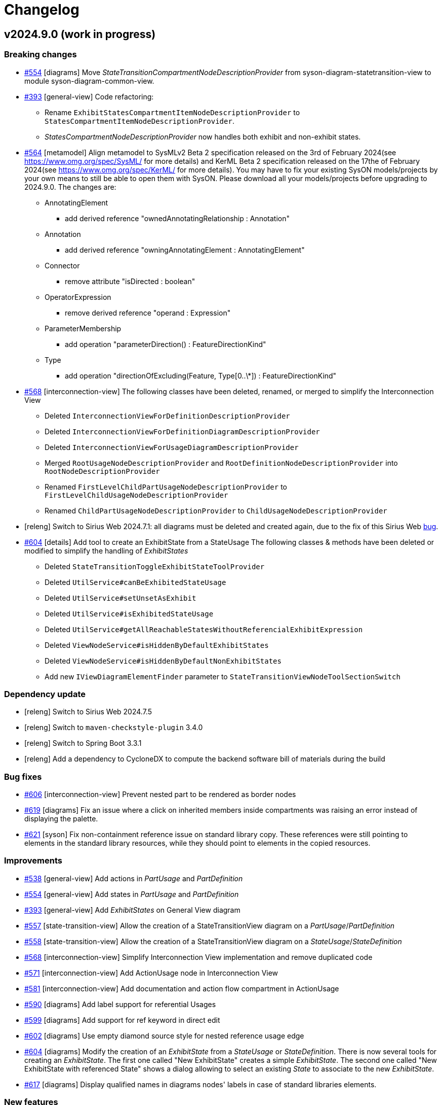 = Changelog

== v2024.9.0 (work in progress)

=== Breaking changes

- https://github.com/eclipse-syson/syson/issues/554[#554] [diagrams] Move _StateTransitionCompartmentNodeDescriptionProvider_ from syson-diagram-statetransition-view to module syson-diagram-common-view.
- https://github.com/eclipse-syson/syson/issues/393[#393] [general-view] Code refactoring:
* Rename `ExhibitStatesCompartmentItemNodeDescriptionProvider` to `StatesCompartmentItemNodeDescriptionProvider`.
* _StatesCompartmentNodeDescriptionProvider_ now handles both exhibit and non-exhibit states.
- https://github.com/eclipse-syson/syson/issues/564[#564] [metamodel] Align metamodel to SysMLv2 Beta 2 specification released on the 3rd of February 2024(see https://www.omg.org/spec/SysML/ for more details) and KerML Beta 2 specification released on the 17the of February 2024(see https://www.omg.org/spec/KerML/ for more details).
You may have to fix your existing SysON models/projects by your own means to still be able to open them with SysON.
Please download all your models/projects before upgrading to 2024.9.0.
The changes are:
* AnnotatingElement
** add derived reference "ownedAnnotatingRelationship : Annotation"
* Annotation
** add derived reference "owningAnnotatingElement : AnnotatingElement"
* Connector
** remove attribute "isDirected : boolean"
* OperatorExpression
** remove derived reference "operand : Expression"
* ParameterMembership
** add operation "parameterDirection()  : FeatureDirectionKind"
* Type
** add operation "directionOfExcluding(Feature, Type[0..\*]) : FeatureDirectionKind"
- https://github.com/eclipse-syson/syson/issues/568[#568] [interconnection-view] The following classes have been deleted, renamed, or merged to simplify the Interconnection View
* Deleted `InterconnectionViewForDefinitionDescriptionProvider`
* Deleted `InterconnectionViewForDefinitionDiagramDescriptionProvider`
* Deleted `InterconnectionViewForUsageDiagramDescriptionProvider`
* Merged `RootUsageNodeDescriptionProvider` and `RootDefinitionNodeDescriptionProvider` into `RootNodeDescriptionProvider`
* Renamed `FirstLevelChildPartUsageNodeDescriptionProvider` to `FirstLevelChildUsageNodeDescriptionProvider`
* Renamed `ChildPartUsageNodeDescriptionProvider` to `ChildUsageNodeDescriptionProvider`
- [releng] Switch to Sirius Web 2024.7.1: all diagrams must be deleted and created again, due to the fix of this Sirius Web https://github.com/eclipse-sirius/sirius-web/issues/1470[bug].
- https://github.com/eclipse-syson/syson/issues/604[#604] [details] Add tool to create an ExhibitState from a StateUsage
The following classes & methods have been deleted or modified to simplify the handling of _ExhibitStates_
* Deleted `StateTransitionToggleExhibitStateToolProvider`
* Deleted `UtilService#canBeExhibitedStateUsage`
* Deleted `UtilService#setUnsetAsExhibit`
* Deleted `UtilService#isExhibitedStateUsage`
* Deleted `UtilService#getAllReachableStatesWithoutReferencialExhibitExpression`
* Deleted `ViewNodeService#isHiddenByDefaultExhibitStates`
* Deleted `ViewNodeService#isHiddenByDefaultNonExhibitStates`
* Add new `IViewDiagramElementFinder` parameter to `StateTransitionViewNodeToolSectionSwitch`

=== Dependency update

- [releng] Switch to Sirius Web 2024.7.5
- [releng] Switch to `maven-checkstyle-plugin` 3.4.0
- [releng] Switch to Spring Boot 3.3.1
- [releng] Add a dependency to CycloneDX to compute the backend software bill of materials during the build

=== Bug fixes

- https://github.com/eclipse-syson/syson/issues/606[#606] [interconnection-view] Prevent nested part to be rendered as border nodes
- https://github.com/eclipse-syson/syson/issues/619[#619] [diagrams] Fix an issue where a click on inherited members inside compartments was raising an error instead of displaying the palette.
- https://github.com/eclipse-syson/syson/issues/621[#621] [syson] Fix non-containment reference issue on standard library copy.
These references were still pointing to elements in the standard library resources, while they should point to elements in the copied resources.

=== Improvements

- https://github.com/eclipse-syson/syson/issues/538[#538] [general-view] Add actions in _PartUsage_ and _PartDefinition_
- https://github.com/eclipse-syson/syson/issues/554[#554] [general-view] Add states in _PartUsage_ and _PartDefinition_
- https://github.com/eclipse-syson/syson/issues/393[#393] [general-view] Add _ExhibitStates_ on General View diagram
- https://github.com/eclipse-syson/syson/issues/557[#557] [state-transition-view] Allow the creation of a StateTransitionView diagram on a _PartUsage_/_PartDefinition_
- https://github.com/eclipse-syson/syson/issues/558[#558] [state-transition-view] Allow the creation of a StateTransitionView diagram on a _StateUsage_/_StateDefinition_
- https://github.com/eclipse-syson/syson/issues/568[#568] [interconnection-view] Simplify Interconnection View implementation and remove duplicated code
- https://github.com/eclipse-syson/syson/issues/571[#571] [interconnection-view] Add ActionUsage node in Interconnection View
- https://github.com/eclipse-syson/syson/issues/581[#581] [interconnection-view] Add documentation and action flow compartment in ActionUsage
- https://github.com/eclipse-syson/syson/issues/590[#590] [diagrams] Add label support for referential Usages
- https://github.com/eclipse-syson/syson/issues/599[#599] [diagrams] Add support for ref keyword in direct edit
- https://github.com/eclipse-syson/syson/issues/602[#602] [diagrams] Use empty diamond source style for nested reference usage edge
- https://github.com/eclipse-syson/syson/issues/604[#604] [diagrams] Modify the creation of an _ExhibitState_ from a _StateUsage_ or _StateDefinition_.
There is now several tools for creating an _ExhibitState_.
The first one called "New ExhibitState" creates a simple _ExhibitState_.
The second one called "New ExhibitState with referenced State" shows a dialog allowing to select an existing _State_ to associate to the new _ExhibitState_. 
- https://github.com/eclipse-syson/syson/issues/617[#617] [diagrams] Display qualified names in diagrams nodes' labels in case of standard libraries elements.


=== New features

- https://github.com/eclipse-syson/syson/issues/553[#553] [diagrams] Add "Show/Hide Icons in Diagrams" action in Diagram Panel, allowing to show/hide icons in diagrams (icons are not part of the SysMLv2 specification).
- https://github.com/eclipse-syson/syson/issues/585[#585] [diagrams] Add new tools allowing to create an _ExhibitState_ at the root of General View and StateTransition View.
The first one called "New ExhibitState" creates a simple _ExhibitState_.
The second one called "New ExhibitState with referenced State" shows a dialog allowing to select an existing _State_ to associate to the new _ExhibitState_.
The selected _State_ will be added to the diagram, not the new _ExhibitState_.
- https://github.com/eclipse-syson/syson/issues/587[#587] [interconnection-view] Handle _FlowConnectionUsage_ between _PortUsages_ in Interconnection View.
A new edge tool allows to create a flow between two ports.
- https://github.com/eclipse-syson/syson/issues/598[#598] [diagrams] Add tools to set a Feature as composite or reference.
- https://github.com/eclipse-syson/syson/issues/596[#596] [interconnection-view] Handle _ItemUsage_ in Interconnection View and _FlowConnectionUsage_ involving items
- https://github.com/eclipse-syson/syson/issues/615[#615] [details] Add documentation property to Core tab of the Details view.

== v2024.7.0

=== Breaking changes

- https://github.com/eclipse-syson/syson/issues/298[#298] [syson] Add standard libraries and new models now have a root Namespace to conform with KerML/SysML specifications.
- https://github.com/eclipse-syson/syson/issues/334[#334] [diagrams] Generalization of StateTransition descriptions.
  * Rename `AbstractDiagramDescriptionProvider` `nameGenerator` as `descriptionNameGenerator`. Impacted concrete implementations: `ActionFlowViewDiagramDescriptionProvider`, `GeneralViewDiagramDescriptionProvider`,  `InterconnectionViewForDefinitionDiagramDescriptionProvider`, `InterconnectionViewForUsageDiagramDescriptionProvider`, `StateTransitionViewDiagramDescriptionProvider`.
  * Rename `syson-diagram-statetransition-view` `CompartmentNodeDescriptionProvider` as `StateTransitionActionsCompartmentNodeDescriptionProvider`.
  * `StateTransitionViewEdgeService` removed, services moved to `ViewEdgeService` and `ViewLabelService`.
  * `StateTransitionActionToolProvider` moved to `syson-diagram-common-view`
  * `StateTransitionCompartmentNodeToolProvider` moved to `syson-diagram-common-view`
  * `createState` and `createOwnedAction` services moved to `ViewToolService`
- https://github.com/eclipse-syson/syson/issues/349[#349] [syson] Switch to sirius-web domain driven design architecture.
Please download your existing SysON projects before moving to this new version.
A reset of the database is needed.
- https://github.com/eclipse-syson/syson/issues/393[#393] [diagrams] Code refactoring:
  * Move `AbstractDiagramDescriptionProvider#createNodeToolFromDiagramBackground(NodeDescription, EClassifier)` to new `ToolDescriptionService`
  * Move `AbstractViewElementDescriptionProvider#addExistingElementsTool(boolean)` to new `ToolDescriptionService`
  * Remove `AbstractViewElementDescriptionProvider`
  * Move `createDropFromExplorerTool` to new `ToolDescriptionService`
  * Move and rename `AbstractDiagramDescriptionProvider.addElementsToolSection(IViewDiagramElementFinder)` to `ToolDescriptionService#addElementsDiagramToolSection()`
  * Move and rename `AbstractNodeDescriptionProvider#addExistingElementsTool()` to `ToolDescriptionService#addElementsNodeToolSection()`
  * Remove `AbstractDiagramDescriptionProvider`
  * Rename `StateTransitionActionToolProvider` to `StateTransitionActionCompartmentToolProvider`
  * Move `AbstractViewNodeToolSectionSwitch#buildCreateSection(NodeTool...)` to `ToolDescriptionService#buildCreateSection(NodeTool...)`
  * Merge `AbstractViewNodeToolSectionSwitch#addElementsToolSection()` and `AbstractViewNodeToolSectionSwitch#addExistingNestedElementsTool()` in `ToolDescriptionService#addElementsNodeToolSection(boolean)`
- https://github.com/eclipse-syson/syson/issues/423[#423] [diagrams] `ViewLabelService#getCompartmentItemUsageLabel` has been renamed to `ViewLabelService#getCompartmentItemLabel`.
- https://github.com/eclipse-syson/syson/issues/423[#423] [diagrams] `ViewLabelService#getUsageInitialDirectEditLabel` has been renamed to `ViewLabelService#getInitialDirectEditLabel`.
- https://github.com/eclipse-syson/syson/issues/492[#492] [diagrams] Code refactoring:
* `AbstractViewNodeToolSectionSwitch#createNestedUsageNodeTool` has been deleted. Please use `ToolDescriptionService#createNodeTool` instead
* `AbstractCompartmentNodeDescriptionProvider#getItemCreationToolProvider` has been renamed to `getItemCreationToolProviders` and now returns a list of `INodeToolProvider`.

=== Dependency update

- [tests] Add test dependency to Cypress 12.11.0 (only required to execute integration tests)
- [releng] Switch to EMF Json 2.3.12
- [releng] Switch to Spring Boot 3.2.5
- [releng] Switch to `@apollo/client` 3.10.4
- [releng] Switch to `graphql` 16.8.1
- [releng] Switch to `vite` 5.2.11, `vitest` 1.6.0, `@vitest/coverage-v8` 1.6.0 and `@vitejs/plugin-react` 4.3.0
- [releng] Switch to `typescript` 5.4.5
- [releng] Switch to `turbo` 1.13.3
- [releng] Switch to `jacoco` 0.8.12
- [releng] Switch to `maven-checkstyle-plugin` 3.3.1
- [releng] Remove the dependency to `reflect-metadata`
- [releng] Switch to `subscriptions-transport-ws` 0.11.0
- [releng] Switch to @ObeoNetwork/gantt-task-react 0.4.19
- [releng] Switch to Sirius Web 2024.7.0

=== Bug fixes

- https://github.com/eclipse-syson/syson/issues/298[#298] [metamodel] Fix metamodel to manage root namespaces.
- https://github.com/eclipse-syson/syson/issues/329[#329] [services] Ignore root namespace with no name during qualified name resolution
- https://github.com/eclipse-syson/syson/issues/337[#337] [diagrams] Fix direct edit of single digit cardinalities.
- https://github.com/eclipse-syson/syson/issues/348[#348] [diagrams] The semantic representation of the Succession edge is not correct.
- https://github.com/eclipse-syson/syson/issues/356[#356] [action-flow-view] The Allocate edge is not displayed in the Action Flow View diagram.
- https://github.com/eclipse-syson/syson/issues/403[#403] [diagrams] Wrong computation of the Succession owner
- https://github.com/eclipse-syson/syson/issues/407[#407] [diagrams] Fix the owner membership of dropped elements
- https://github.com/eclipse-syson/syson/issues/376[#376] [export] Fix names used during export of FeatureValue
- https://github.com/eclipse-syson/syson/issues/373[#373] [export] Fix names used during export of MetadataDefinition
- https://github.com/eclipse-syson/syson/issues/364[#364] [export] Fix names used during export of FeatureChainExpression
- https://github.com/eclipse-syson/syson/issues/363[#363] [export] Fix the first part of the InvocationExpression during export
- https://github.com/eclipse-syson/syson/issues/341[#341] [export] Fix missing element names in the expressions during export
- https://github.com/eclipse-syson/syson/issues/459[#459] [import] Fix documentation import to remove /* */ around texts
- https://github.com/eclipse-syson/syson/issues/490[#490] [diagrams] Fix an issue where the _Adjust size_ tool had no effect on Packages nodes.
- https://github.com/eclipse-syson/syson/issues/502[#502] [export] Fix an issue where the simple quotes were not escaped when exporting as textual files.
- https://github.com/eclipse-syson/syson/issues/511[#511] [export] Fix an issue where models were exported with a global indentation instead of no indentation. 
- https://github.com/eclipse-syson/syson/issues/501[#501] [diagrams] Fix an issue where the double quotes were set along with the string value in case of a direct edit of the value part.
- https://github.com/eclipse-syson/syson/issues/509[#509] [general-view] Add missing doc compartment in UseCase, UseCaseDefinition, and AllocationDefinition
- https://github.com/eclipse-syson/syson/issues/505[#505] [diagrams] Add value expression in Node label
- https://github.com/eclipse-syson/syson/issues/506[#506] [diagrams] Fix partial direct edit issues when deleting information
- https://github.com/eclipse-syson/syson/issues/540[#540] [syson] Allow the creation of sub-Packages in the model explorer

=== Improvements

- https://github.com/eclipse-syson/syson/issues/298[#298] [syson] Add root Namespace to SysON models and libraries
- https://github.com/eclipse-syson/syson/issues/324[#324] [diagrams] Improve support for whitespace, quotes, and special characters in direct edit
- https://github.com/eclipse-syson/syson/issues/307[#307] [diagrams] Fix parallel states tooling conditions
- https://github.com/eclipse-syson/syson/issues/269[#269] [diagrams] Handle start and done actions in Action Flow View & General View diagrams
- https://github.com/eclipse-syson/syson/issues/344[#344] [metamodel] Improve implementation of getName and getShortName
- https://github.com/eclipse-syson/syson/issues/333[#333] [state-transition-view] Improve actions compartment for states
- https://github.com/eclipse-syson/syson/issues/334[#334] [diagrams] Add State Transition View concepts in the General View diagram
- https://github.com/eclipse-syson/syson/issues/388[#388] [details] Add Transition source and target to Core properties in the Details view
- https://github.com/eclipse-syson/syson/issues/394[#394] [metamodel] All _redefines_ references have been implemented.
- https://github.com/eclipse-syson/syson/issues/416[#416] [import] Improve textual import running process.
By default, end users don't have to copy _syside-cli.js_ near the _syson-application_ jar anymore.
The embedded _syside-cli.js_ is copied in a system temp folder and executed from there (with node).
But, if you encounter execution rights problem, you can still copy _syside-cli.js_ in a place where you have the appropriate rights and use the _org.eclipse.syson.syside.path_ application option.
- https://github.com/eclipse-syson/syson/issues/433[#433] [tests] Add scripts to setup and udpate the integration testing environment
- https://github.com/eclipse-syson/syson/issues/445[#445] [diagrams] Improve the way node descriptions are retrieved for a given semantic element
- https://github.com/eclipse-syson/syson/issues/439[#439] [diagrams] Handle Perform action concept in diagrams
- https://github.com/eclipse-syson/syson/issues/460[#460] [details] Extra property "Typed by" is now always visible in the details view for _Feature_ elements, even if the _Feature_ doesn't have a type yet.
- https://github.com/eclipse-syson/syson/issues/468[#468] [diagrams] Rename creation tools for Start and Done actions
- https://github.com/eclipse-syson/syson/issues/470[#470] [diagrams] Reduce the default height of the Package node in diagrams 
- https://github.com/eclipse-syson/syson/issues/472[#472] [properties] Move Feature#direction in Core tab of the Details view
- https://github.com/eclipse-syson/syson/issues/475[#475] [explorer] Sort New Object menu entries
- https://github.com/eclipse-syson/syson/issues/477[#477] [diagrams] Add Direct Edit tool in control nodes palette
- https://github.com/eclipse-syson/syson/issues/479[#479] [diagrams] Allow multiple occurrences of Start and Done actions in action body
- https://github.com/eclipse-syson/syson/issues/320[#320] [import] Implement new import strategy based on ecore
- https://github.com/eclipse-syson/syson/issues/486[#486] [diagrams] Improve the _addExistingElement_ tool.
The tool now works correctly on packages, and doesn't render sibling elements when their semantic element has been rendered by another node (e.g. in a compartment).
- https://github.com/eclipse-syson/syson/issues/483[#483] [diagrams] The empty/null values for subsetting/redefinition/subclassification/featureTyping are not displayed anymore in diagram node labels.
- https://github.com/eclipse-syson/syson/issues/482[#482] [diagrams] Add tools for creating Ports with direction
- https://github.com/eclipse-syson/syson/issues/492[#492] [diagrams] Add tools for creation Items with direction
- https://github.com/eclipse-syson/syson/issues/494[#494] [diagrams] Change the default name of the transition element
- [syson] Provide new icons for State, Conjugation, Port (in,in/out,out) and Item (in,in/out,out).
- https://github.com/eclipse-syson/syson/issues/507[#507] [general-view] Add tools to create Items and Parts in Port and PortDefinition
- https://github.com/eclipse-syson/syson/issues/508[#508] [general-view] Add tool to create Requirements in RequirementDefinition
- https://github.com/eclipse-syson/syson/issues/519[#519] [diagrams] Add tools for creating _Items_ on _ActionDefinition_ in GeneralView and ActionFlowView.
- https://github.com/eclipse-syson/syson/issues/504[#504] [syson] Add private and protected visibility decorators on all elements
- https://github.com/eclipse-syson/syson/issues/542[#542] [tests] Enable Action's sub-node creation tests for free form items
These tests were de-activated because of an issue in https://github.com/eclipse-syson/syson/issues/542[Sirius Web].

=== New features

- https://github.com/eclipse-syson/syson/issues/315[#315] [tests] Add Cypress test infrastructure and execute the Cypress tests as part of pull request checks
- https://github.com/eclipse-syson/syson/issues/358[#358] [diagrams] Handle the JoinNode concept in actions body of diagrams
- https://github.com/eclipse-syson/syson/issues/359[#359] [tests] Add tests to enforce a set of conventions on SysON DiagramDescriptions
- https://github.com/eclipse-syson/syson/issues/371[#371] [diagrams] Handle the ForkNode concept in actions body of diagrams
- https://github.com/eclipse-syson/syson/issues/381[#381] [diagrams] Handle the MergeNode concept in actions body of diagrams
- https://github.com/eclipse-syson/syson/issues/389[#389] [diagrams] Handle the DecisionNode concept in actions body of diagrams
- https://github.com/eclipse-syson/syson/issues/391[#391] [diagrams] AcceptAction is now available inside an Action body
- https://github.com/eclipse-syson/syson/issues/393[#393] [diagrams] Handle the ExhibitState concept in diagrams
- https://github.com/eclipse-syson/syson/issues/423[#423] [diagrams] Add new documentation compartment on all existing nodes in all diagrams.
- https://github.com/eclipse-syson/syson/issues/420[#420] [diagrams] Handle AssignmentAction concept in actions body in diagrams
- https://github.com/eclipse-syson/syson/issues/405[#405] [tests] Add integration test infrastructure
- [doc] Initial contribution of the documentation

== v2024.5.0

=== Breaking changes

- https://github.com/eclipse-syson/syson/issues/149[#149] [requirement-view] The `requirement-view` diagram has been introduced by error in the last release. This diagram is not defined in the SysMLv2 specification. It has been deleted in this release.

=== Dependency update

- Switch to Sirius Web 2024.5.0
- Switch to @ObeoNetwork/gantt-task-react 0.4.9
- Add dependency to org.apache.commons.commons-text 1.10.0

=== Bug fixes

- https://github.com/eclipse-syson/syson/issues/144[#144] [diagrams] Fix an issue where the "Add existing elements (recursive)" failed on PartUsage.
- https://github.com/eclipse-syson/syson/issues/167[#167] [interconnection-view] Add attributes compartment in children PartUsage nodes.
- https://github.com/eclipse-syson/syson/issues/174[#174] [details] Fix an issue where an error raised when setting a valid new value (with primitive type) in the Details view.
- https://github.com/eclipse-syson/syson/issues/192[#192] [import] Fix an issue where the /* and */ of a Comment's body were imported while importing a textual SysML file.
- https://github.com/eclipse-syson/syson/issues/188[#188] [import] Fix an issue where some Memberships were contained in their parent through `ownedRelatedElement` instead of `ownedRelationship` reference.
- https://github.com/eclipse-syson/syson/issues/184[#184] [import] Fix an issue from element imported threw an alias
- https://github.com/eclipse-syson/syson/issues/249[#249] [import] Fix an issue to avoid Infinite Loop
- https://github.com/eclipse-syson/syson/issues/199[#199] [explorer] Fix an issue where the rename action was not renaming tree items anymore
- https://github.com/eclipse-syson/syson/issues/209[#209] [diagrams] EnumerationDefinition was created without any name
- https://github.com/eclipse-syson/syson/issues/237[#237] [diagrams] Fix an issue where `Add existing element (recursive)` creates child nodes for nested and owned usages at the root of the diagram instead of in their parent node
- https://github.com/eclipse-syson/syson/issues/262[#262] [import] Fix an issue where an exception was raised while importing standard examples
- https://github.com/eclipse-syson/syson/issues/264[#264] [diagrams] Restore hide capabilities that were missing after the latest Sirius Web update
- https://github.com/eclipse-syson/syson/issues/274[#274] [import] Namespace.getImportedMemberships method now prevents name collisions
- https://github.com/eclipse-syson/syson/issues/271[#271] [diagrams] Remove non end Usages from AllocationDefinition ends compartment
- https://github.com/eclipse-syson/syson/issues/229[#229] [diagrams] Prevent circular containment of nested parts including self containment
- https://github.com/eclipse-syson/syson/issues/305[#305] [diagrams] Fix performance issue when using EcoreUtil.delete
- https://github.com/eclipse-syson/syson/issues/272[#272] [statetransition-view] Add "state transition" compartment and fix the graphical creation of actions in StateDefinition and StateUsage
- https://github.com/eclipse-syson/syson/issues/294[#294] [diagrams] Fix an issue where inherited features in compartments of a graphical element could display themselves
- https://github.com/eclipse-syson/syson/issues/236[#236] [diagrams] Fix an issue where `Add existing element (recursive)` could fail.

=== Improvements

- https://github.com/eclipse-syson/syson/issues/153[#153] [syson] Forbid composite usages inside PortDefinition/PortUsage.
- https://github.com/eclipse-syson/syson/issues/155[#155] [syson] Forbid composite usages inside AttributeDefinition/AttributeUsage.
- https://github.com/eclipse-syson/syson/issues/160[#160] [syson] Add explicit usage of node to call syside javascript file.
- https://github.com/eclipse-syson/syson/issues/172[#172] [details] Add Membership#visibility attribute to Core properties in the Details view.
- https://github.com/eclipse-syson/syson/issues/171[#171] [details] Add PortUsage#direction attribute to Core properties in the Details view.
- https://github.com/eclipse-syson/syson/issues/169[#169] [general-view] Handle UseCaseDefinition and UseCaseUsage in General View diagram
- https://github.com/eclipse-syson/syson/issues/182[#182] [diagrams] Make Definition/Usage node collapsed by default in general-view & actionflow-view diagrams
- https://github.com/eclipse-syson/syson/issues/183[#183] [diagrams] Expand Definition/Usage nodes in all diagrams when a compartment item is created
- [syson] Add icons for all elements
- https://github.com/eclipse-syson/syson/issues/204[#204] [interconnection-view] Change label position (from inside to outside) for ports (Border Nodes)
- https://github.com/eclipse-syson/syson/issues/202[#202] [general-view] Allow to create general-view diagrams on any Namespace element
- https://github.com/eclipse-syson/syson/issues/268[#268] [diagrams] Reveal only the appropriate compartment when creating child element
- https://github.com/eclipse-syson/syson/issues/278[#278] [interconnection-view] Allow to create interconnection-view diagrams on any Usage/Definition element
- https://github.com/eclipse-syson/syson/issues/277[#277] [diagrams] Add a free-form compartment in Action elements for owned actions
- https://github.com/eclipse-syson/syson/issues/308[#308] [statetransition-view] Add "Add existing elements" tools on State & StateDefinition graphical elements.
- https://github.com/eclipse-syson/syson/issues/254[#254] [diagrams] Add delete from model tool on containment edges

=== New features

- https://github.com/eclipse-syson/syson/issues/147[#147] [general-view] Refactor compartments of `RequirementDefinition` and `RequirementUsage` to better fit the specification and examples.
- https://github.com/eclipse-syson/syson/issues/151[#151] [diagrams] Add "Become nested" edge tools for AttributeUsage, ItemUsage, PartUsage and PortUsage.
- https://github.com/eclipse-syson/syson/issues/154[#154] [diagrams] Add creation node tools inside existing usage elements.
- https://github.com/eclipse-syson/syson/issues/163[#163] [diagrams] Add composite edges between usage and compartment content
- https://github.com/eclipse-syson/syson/issues/165[#165] [general-view] Handle OccurrenceDefinition and OccurrenceUsage in General View diagram
- https://github.com/eclipse-syson/syson/issues/177[#177] [diagrams] Add reconnect tools for composition edges
- https://github.com/eclipse-syson/syson/issues/180[#180] [diagrams] Handle Allocation definition and Allocation usage
- https://github.com/eclipse-syson/syson/issues/196[#196] [export] SysML standard serialization format
- https://github.com/eclipse-syson/syson/issues/219[#219] [diagrams] Handle ConjugatedPortDefinition in diagrams, Explorer and Details View.
- https://github.com/eclipse-syson/syson/issues/234[#234] [interconnection-view] Handle InterfaceUsages edges between PortUsages in InterconnectionView.
- https://github.com/eclipse-syson/syson/issues/175[#175] [diagrams] Add the State Transition view diagram
- https://github.com/eclipse-syson/syson/issues/242[#242] [diagrams] Handle Inherited features in features compartments.
- https://github.com/eclipse-syson/syson/issues/217[#217] [diagrams] Handle Accept Action Usage
- https://github.com/eclipse-syson/syson/issues/285[#285] [interconnection-view] Add rotative images for PortUsage in Interconnection View
- https://github.com/eclipse-syson/syson/issues/297[#297] [diagrams] Handle Succession as edge between Actions inside action flow compartment

== v2024.3.0

=== Breaking changes

- Refactor Node Descriptions Providers in General View: all Definitions and Usages Node Descriptions Providers (e.g. `PartDefinitionNodeDescriptionProvider` or `ItemUsageNodeDescriptionProvider`) have been replaced by two new Node Descriptions Providers: `DefinitionNodeDescriptionProvider` and `UsageNodeDescriptionProvider`.
- Switch to Sirius Web 2024.3.0: `GeneralViewRegistryConfigurer` has been renamed to `GeneralViewDescriptionProvider` as it now implements `IEditingContextRepresentationDescriptionProvider` instead of `IRepresentationDescriptionRegistryConfigurer`. Same for `InterconnectionViewRegistryConfigurer`.
`SysMLv2ObjectService` has been renamed into `SysMLv2LabelService` as it now implements `ILabelServiceDelegate` instead of `IObjectServiceDelegate`.
- https://github.com/eclipse-syson/syson/issues/93[#93] [diagrams] Refactor diagrams code with creation of the diagram-common-view module to gather all cross diagram tools:
  * `DescriptionNameGenerator` is no longer a static class with static methods.
  There should be one name generator per diagram owning the diagram prefix used to prefix all descriptions for this diagram (for instance `GVDescriptionNameGenerator`)

=== Dependency update

- https://github.com/eclipse-syson/syson/issues/71[#71] [releng] Add `commons-io 2.11.0` dependency explicitly in `syson-application-configuration`.
- Switch to Sirius Web 2024.3.0

=== Bug fixes
- https://github.com/eclipse-syson/syson/issues/118[#118] Subclassification edge has been broken during this release

=== Improvements

- https://github.com/eclipse-syson/syson/issues/75[#75] [services] Improve direct edit.
The direct edit of labels in diagrams now handles partial edition.
The partial edit allows to:
** "newName" -> set a new name to the element
** "newName :" -> set a new name and delete typing
** "newName :>" -> set a new name and delete subsetting/- subclassification
** "newName :>>" -> set a new name and delete redefinition
** "newName =" -> set a new name and delete feature value
** "newName []" -> set a new name and delete the multiplicity range
** ": newType" -> set a new type
** ":> newType" -> set a new subsetting/subclassification
** ":>> newType" -> set a new redefinition
** "= newValue" -> set a new value
** "[newRange]" -> set a new range
- https://github.com/eclipse-syson/syson/issues/78[#78] [explorer] Review new objects candidates in Explorer view context menu.
Only provides candidates that will make sense.
Also allow the creation of elements with their containing Membership in one click.
- https://github.com/eclipse-syson/syson/issues/80[#80] [diagrams] Add recursive version of the "Add existing elements" tool.
- https://github.com/eclipse-syson/syson/issues/86[#86] [general-view] Improves Package headers' width to better handle longer labels and prevents Package children from overlapping the Package body's west border.
- https://github.com/eclipse-syson/syson/issues/52[#52] [syson] Add all KerML and SysML standard libraries.
- https://github.com/eclipse-syson/syson/issues/88[#88] [diagrams] Improves creation tool names by adding spaces between type words and removing "Usage" from tool names.
- https://github.com/eclipse-syson/syson/issues/91[#91] [general-view] Add NodeTools to create compartment elements from the compartment's parent node. For example, it is now possible to create an `AttributeUsage` in the `PartDefinition` palette.
- https://github.com/eclipse-syson/syson/issues/93[#93] [diagrams] Reorganize General View diagram palette with several tool sections.
- https://github.com/eclipse-syson/syson/issues/105[#105] [details] In the Details view, display the standard libraries in Reference Widget's model browser dialog.
Also remove the standard libraries elements in Reference Widget's candidates (when you click in the background part of the widget) for now as it leads to performance issues.
They will be only accessible through the model browser dialog.
- https://github.com/eclipse-syson/syson/issues/112[#112] [services] Improves `getAllReachable()` util service, allowing to reduce the time being spent to retrieve the elements of a given type.
- https://github.com/eclipse-syson/syson/issues/134[#134] [diagrams] Add FeatureTyping Edge tool, in the same way as other existing links such as Subclassification, Redefinition...
- https://github.com/eclipse-syson/syson/issues/137[#137] [details] Add kind property from RequirementConstraintMembership on Constraint core properties.

=== New features

- https://github.com/eclipse-syson/syson/issues/97[#97] [explorer] Add a filter allowing to hide membership elements in the Explorer view.
- https://github.com/eclipse-syson/syson/issues/98[#98] [explorer] Add filters allowing to hide KerML/SysML libraries in the Explorer view.
- https://github.com/eclipse-syson/syson/issues/93[#93] [diagrams] Add the following new diagrams:
  * Action Flow view
  * Requirement view
- https://github.com/eclipse-syson/syson/issues/140[#140] [import] It is now possible to import SysMLv2 textual files into SysON, through the existing document upload modal.

== v2024.1.0

=== Breaking changes

- https://github.com/eclipse-syson/syson/issues/52[#52] [services] All `findUsageByName` and `findDefinitionByName` method have been replaced by the new `findByNameAndType` in `org.eclipse.syson.services.UtilService`.
- Delete useless fork of `UploadDocumentEventHandler` & `DocumentController` from Sirius Web.

=== Dependency update

- Switch to Sirius Web 2024.1.1 (Please do not use new Portal representation introduced by this release of Sirius Web, it will be removed in SysON soon (see this ticket in Sirius Web)[https://github.com/eclipse-sirius/sirius-web/issues/3013], when Sirius Web will allow to configure which representations can be used or not in Sirius Web-based applications).
- https://github.com/eclipse-syson/syson/issues/52[#52] [metamodel] SysON SysMLv2 metamodel module now depends on `org.eclipse.emf.ecore.xmi` and `java-uuid-generator`.
- Switch to vite 4.5.2

=== New features

- https://github.com/eclipse-syson/syson/issues/48[#48] [general-view] Display help background message on empty general-view diagram.
- https://github.com/eclipse-syson/syson/issues/52[#52] [syson] Add support for SysMLv2 standard libraries.
Only some KerML libraries have been added:
Base, BooleanFunctions, Clocks, CollectionFunctions, Collections, ComplexFunctions, ControlFunctions, DataFunctions, IntegerFunctions, KerML, Links, NaturalFunctions, NumericalFunctions, RationalFunctions, RealFunctions, ScalarFunctions, ScalarValues, SequenceFunctions, StringFunctions, TrigFunctions, VectorFunctions, VectorValues.
Some of these libraries may have partial content.
Other libraries and complete existing libraries will be added in future releases.
- https://github.com/eclipse-syson/syson/issues/60[#60] [syson] Add support for automatic imports.

== v2023.12.0

=== Architectural decision records

- [ADR-000] Adopt ADRs
- [ADR-001] Support direct edit in diagrams

=== New Features

- This is the first release of SysON.
It contains:
** The ability to create and edit SysMLv2 models.
** The ability to create and edit General View diagrams on Package elements. Only some elements can be created/edited in this diagram:
*** Attribute Definition
*** Attribute Usage
*** Enumeration Definition
*** Enumeration Usage
*** Interface Definition
*** Interface Usage
*** Item Definition
*** Item Usage
*** Metadata Definition
*** Package
*** Part Definition
*** Part Usage
*** Port Definition
*** Port Usage
** The ability to create and edit Interconnection View diagrams on Part Usage elements.
** An example of a SysMLv2 model named _Batmobile_, accessible from the homepage.
** The ability to download and upload SysMLv2 projects.

